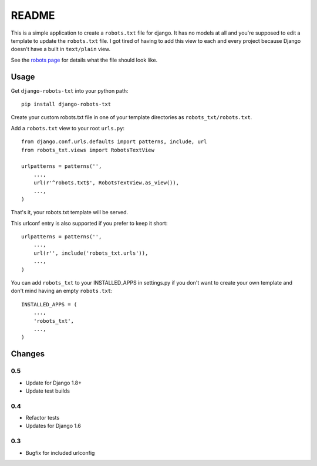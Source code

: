 ======
README
======

This is a simple application to create a ``robots.txt`` file for django. It has no models at all and you're supposed to edit a template to update the ``robots.txt`` file. I got tired of having to add this view to each and every project because Django doesn't have a built in ``text/plain`` view.

See the `robots page <http://www.robotstxt.org/>`_ for details what the file should look like.

.. image:: https://api.travis-ci.org/nkuttler/django-robots-txt.png
  :target: https://travis-ci.org/nkuttler/django-robots-txt

Usage
-----

Get ``django-robots-txt`` into your python path::

    pip install django-robots-txt

Create your custom robots.txt file in one of your template directories as ``robots_txt/robots.txt``.

Add a ``robots.txt`` view to your root ``urls.py``::

    from django.conf.urls.defaults import patterns, include, url
    from robots_txt.views import RobotsTextView

    urlpatterns = patterns('',
        ...,
        url(r'^robots.txt$', RobotsTextView.as_view()),
        ...,
    )

That's it, your robots.txt template will be served.

This urlconf entry is also supported if you prefer to keep it short::

    urlpatterns = patterns('',
        ...,
        url(r'', include('robots_txt.urls')),
        ...,
    )

You can add ``robots_txt`` to your INSTALLED_APPS in settings.py if you don't want to create your own template and don't mind having an empty ``robots.txt``::

    INSTALLED_APPS = (
        ...,
        'robots_txt',
        ...,
    )

Changes
-------

0.5
~~~

- Update for Django 1.8+
- Update test builds

0.4
~~~

- Refactor tests
- Updates for Django 1.6

0.3
~~~

- Bugfix for included urlconfig
